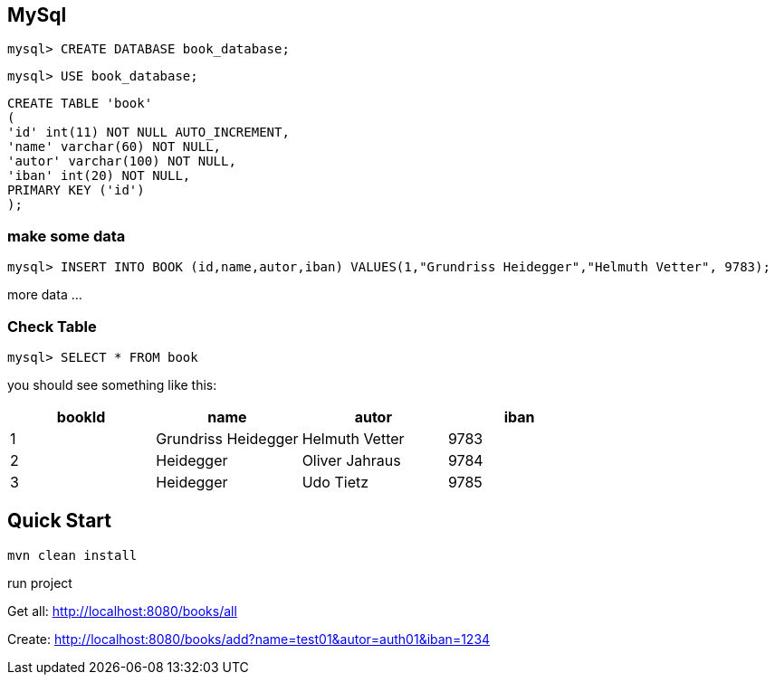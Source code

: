 

== MySql

`mysql&gt; CREATE DATABASE book_database;`

`mysql&gt; USE book_database;`


`CREATE TABLE 'book' +
(  +
  'id' int(11) NOT NULL AUTO_INCREMENT, +
  'name' varchar(60) NOT NULL, +
  'autor' varchar(100) NOT NULL, +
  'iban' int(20) NOT NULL, +
  PRIMARY KEY ('id') +
);`

=== make some data

`mysql&gt; INSERT INTO BOOK (id,name,autor,iban) VALUES(1,&quot;Grundriss Heidegger&quot;,&quot;Helmuth Vetter&quot;, 9783);`

more data ...

=== Check Table
`mysql> SELECT * FROM book`

you should see something like this:


|===
| bookId | name| autor| iban

|1
|Grundriss Heidegger
|Helmuth Vetter
|9783

|2
|Heidegger
|Oliver Jahraus
|9784

|3
|Heidegger
|Udo Tietz
|9785|
|===

== Quick Start

`mvn clean install`

run project

Get all:
http://localhost:8080/books/all

Create:
http://localhost:8080/books/add?name=test01&autor=auth01&iban=1234